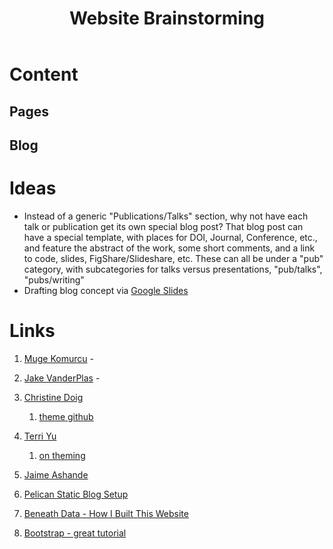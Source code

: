 #+TITLE: Website Brainstorming

* Content

** Pages

** Blog


* Ideas
  - Instead of a generic "Publications/Talks" section, why not have each talk or publication get its own special blog post? That blog post can have a special template, with places for DOI, Journal, Conference, etc., and feature the abstract of the work, some short comments, and a link to code, slides, FigShare/Slideshare, etc. These can all be under a "pub" category, with subcategories for talks versus presentations, "pub/talks", "pubs/writing"
  - Drafting blog concept via [[https://docs.google.com/presentation/d/1V_be2L73m5VFasAfNdN-w1iwme3VMrwQmCkNAKN62UM/edit#slide%3Did.g14767fafa1_1_30][Google Slides]]

* Links 
  1. [[http://www.mugekomurcu.com/][Muge Komurcu]] -
  2. [[http://staff.washington.edu/jakevdp/][Jake VanderPlas]] -
  3. [[http://chdoig.github.io/][Christine Doig]]
     1. [[https://github.com/chdoig/pelican-bootstrap3-lovers][theme github]]
  4. [[http://terriyu.info/blog/posts/2013/07/pelican-setup/][Terri Yu]]
     1. [[http://terriyu.info/blog/posts/2016/04/updated-pelican-theme-2016/][on theming]]
  5. [[http://www.ashander.info/][Jaime Ashande]]

  6. [[http://www.notionsandnotes.org/tech/web-development/pelican-static-blog-setup.html][Pelican Static Blog Setup]]
  7. [[http://beneathdata.com/how-to/how-i-built-this-website/][Beneath Data - How I Built This Website]]
  8. [[https://www.taniarascia.com/what-is-bootstrap-and-how-do-i-use-it/][Bootstrap - great tutorial]]

